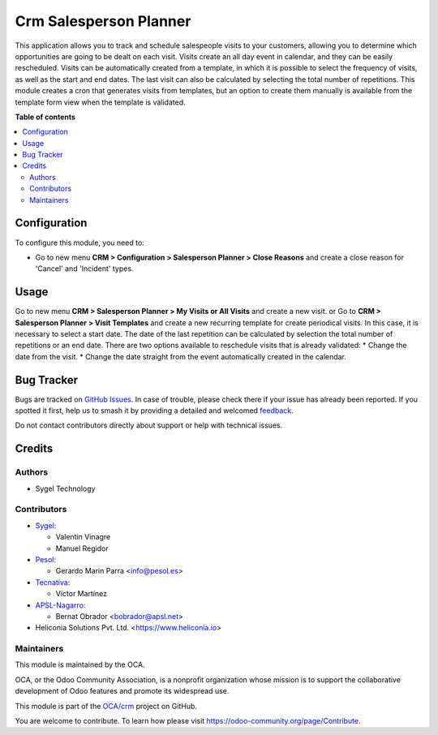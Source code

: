 =======================
Crm Salesperson Planner
=======================

.. 
   !!!!!!!!!!!!!!!!!!!!!!!!!!!!!!!!!!!!!!!!!!!!!!!!!!!!
   !! This file is generated by oca-gen-addon-readme !!
   !! changes will be overwritten.                   !!
   !!!!!!!!!!!!!!!!!!!!!!!!!!!!!!!!!!!!!!!!!!!!!!!!!!!!
   !! source digest: sha256:e60d63ff13f06b2c57a2250b60f9f85f8347f43ab93c67910098278f63c31858
   !!!!!!!!!!!!!!!!!!!!!!!!!!!!!!!!!!!!!!!!!!!!!!!!!!!!

.. |badge1| image:: https://img.shields.io/badge/maturity-Beta-yellow.png
    :target: https://odoo-community.org/page/development-status
    :alt: Beta
.. |badge2| image:: https://img.shields.io/badge/licence-AGPL--3-blue.png
    :target: http://www.gnu.org/licenses/agpl-3.0-standalone.html
    :alt: License: AGPL-3
.. |badge3| image:: https://img.shields.io/badge/github-OCA%2Fcrm-lightgray.png?logo=github
    :target: https://github.com/OCA/crm/tree/18.0/crm_salesperson_planner
    :alt: OCA/crm
.. |badge4| image:: https://img.shields.io/badge/weblate-Translate%20me-F47D42.png
    :target: https://translation.odoo-community.org/projects/crm-18-0/crm-18-0-crm_salesperson_planner
    :alt: Translate me on Weblate
.. |badge5| image:: https://img.shields.io/badge/runboat-Try%20me-875A7B.png
    :target: https://runboat.odoo-community.org/builds?repo=OCA/crm&target_branch=18.0
    :alt: Try me on Runboat

|badge1| |badge2| |badge3| |badge4| |badge5|

This application allows you to track and schedule salespeople visits to
your customers, allowing you to determine which opportunities are going
to be dealt on each visit. Visits create an all day event in calendar,
and they can be easily rescheduled. Visits can be automatically created
from a template, in which it is possible to select the frequency of
visits, as well as the start and end dates. The last visit can also be
calculated by selecting the total number of repetitions. This module
creates a cron that generates visits from templates, but an option to
create them manually is available from the template form view when the
template is validated.

**Table of contents**

.. contents::
   :local:

Configuration
=============

To configure this module, you need to:

- Go to new menu **CRM > Configuration > Salesperson Planner > Close
  Reasons** and create a close reason for 'Cancel' and 'Incident' types.

Usage
=====

Go to new menu **CRM > Salesperson Planner > My Visits or All Visits**
and create a new visit. or Go to **CRM > Salesperson Planner > Visit
Templates** and create a new recurring template for create periodical
visits. In this case, it is necessary to select a start date. The date
of the last repetition can be calculated by selection the total number
of repetitions or an end date. There are two options available to
reschedule visits that is already validated: \* Change the date from the
visit. \* Change the date straight from the event automatically created
in the calendar.

Bug Tracker
===========

Bugs are tracked on `GitHub Issues <https://github.com/OCA/crm/issues>`_.
In case of trouble, please check there if your issue has already been reported.
If you spotted it first, help us to smash it by providing a detailed and welcomed
`feedback <https://github.com/OCA/crm/issues/new?body=module:%20crm_salesperson_planner%0Aversion:%2018.0%0A%0A**Steps%20to%20reproduce**%0A-%20...%0A%0A**Current%20behavior**%0A%0A**Expected%20behavior**>`_.

Do not contact contributors directly about support or help with technical issues.

Credits
=======

Authors
-------

* Sygel Technology

Contributors
------------

- `Sygel <https://www.sygel.es>`__:

  - Valentin Vinagre
  - Manuel Regidor

- `Pesol <https://www.pesol.es>`__:

  - Gerardo Marin Parra <info@pesol.es>

- `Tecnativa <https://www.tecnativa.com>`__:

  - Víctor Martínez

- `APSL-Nagarro <https://apsl.tech>`__:

  - Bernat Obrador <bobrador@apsl.net>

- Heliconia Solutions Pvt. Ltd. <https://www.heliconia.io>

Maintainers
-----------

This module is maintained by the OCA.

.. image:: https://odoo-community.org/logo.png
   :alt: Odoo Community Association
   :target: https://odoo-community.org

OCA, or the Odoo Community Association, is a nonprofit organization whose
mission is to support the collaborative development of Odoo features and
promote its widespread use.

This module is part of the `OCA/crm <https://github.com/OCA/crm/tree/18.0/crm_salesperson_planner>`_ project on GitHub.

You are welcome to contribute. To learn how please visit https://odoo-community.org/page/Contribute.

